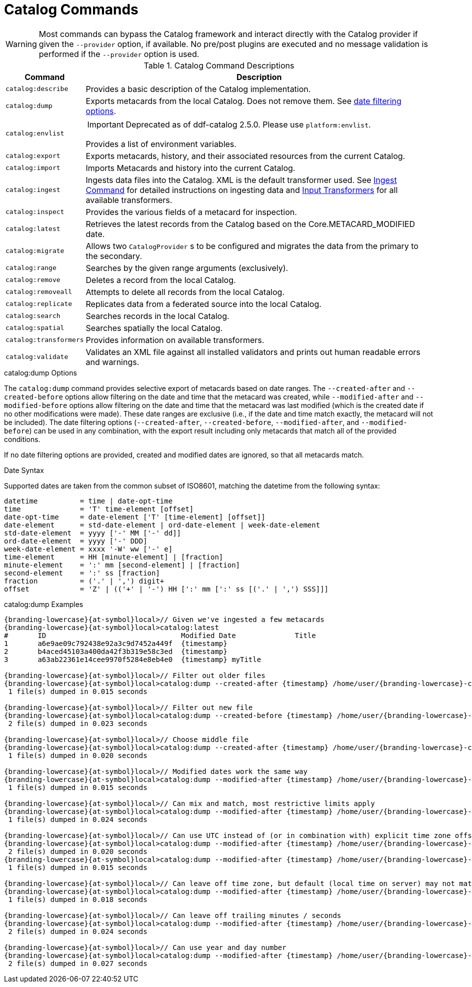 :title: Catalog Commands
:type: subMaintaining
:status: published
:parent: Available Console Commands
:summary: Catalog commands available.
:order: 01

= Catalog Commands

[WARNING]
====
Most commands can bypass the Catalog framework and interact directly with the Catalog provider if given the `--provider` option, if available.
No pre/post plugins are executed and no message validation is performed if the `--provider` option is used.
====

.[[_catalog_command_descriptions]]Catalog Command Descriptions
[cols="1m,9a" options="header"]
|===

|Command
|Description

|catalog:describe
|Provides a basic description of the Catalog implementation.

|catalog:dump
|Exports metacards from the local Catalog. Does not remove them. See xref:#date_filtering_options[date filtering options].

|catalog:envlist
|[IMPORTANT]
====
Deprecated as of ddf-catalog 2.5.0. Please use `platform:envlist`.
====

Provides a list of environment variables.

|catalog:export
|Exports metacards, history, and their associated resources from the current Catalog.

|catalog:import
|Imports Metacards and history into the current Catalog.

|catalog:ingest
|Ingests data files into the Catalog. XML is the default transformer used. See xref:managing:datamanagement/ingest-command.adoc[Ingest Command] for detailed instructions on ingesting data and xref:developing:devcomponents/custom-transformers-input.adoc[Input Transformers] for all available transformers.

|catalog:inspect
|Provides the various fields of a metacard for inspection.

|catalog:latest
|Retrieves the latest records from the Catalog based on the Core.METACARD_MODIFIED date.

|catalog:migrate
|Allows two `CatalogProvider` s to be configured and migrates the data from the primary to the secondary.

|catalog:range
|Searches by the given range arguments (exclusively).

|catalog:remove
|Deletes a record from the local Catalog.

|catalog:removeall
|Attempts to delete all records from the local Catalog.

|catalog:replicate
|Replicates data from a federated source into the local Catalog.

|catalog:search
|Searches records in the local Catalog.

|catalog:spatial
|Searches spatially the local Catalog.

|catalog:transformers
|Provides information on available transformers.

|catalog:validate
|Validates an XML file against all installed validators and prints out human readable errors and warnings.

|===

.catalog:dump Options
The `catalog:dump` command provides selective export of metacards based on date ranges.
The `--created-after` and `--created-before` options allow filtering on the date and time that the metacard was created, while `--modified-after` and `--modified-before` options allow filtering on the date and time that the metacard was last modified (which is the created date if no other modifications were made).
These date ranges are exclusive (i.e., if the date and time match exactly, the metacard will not be included).
[[date_filtering_options]]The date filtering options (`--created-after`, `--created-before`, `--modified-after`, and `--modified-before`) can be used in any combination, with the export result including only metacards that match all of the provided conditions.

If no date filtering options are provided, created and modified dates are ignored, so that all metacards match.

.Date Syntax
Supported dates are taken from the common subset of ISO8601, matching the datetime from the following syntax:
----
datetime          = time | date-opt-time
time              = 'T' time-element [offset]
date-opt-time     = date-element ['T' [time-element] [offset]]
date-element      = std-date-element | ord-date-element | week-date-element
std-date-element  = yyyy ['-' MM ['-' dd]]
ord-date-element  = yyyy ['-' DDD]
week-date-element = xxxx '-W' ww ['-' e]
time-element      = HH [minute-element] | [fraction]
minute-element    = ':' mm [second-element] | [fraction]
second-element    = ':' ss [fraction]
fraction          = ('.' | ',') digit+
offset            = 'Z' | (('+' | '-') HH [':' mm [':' ss [('.' | ',') SSS]]]
----

.catalog:dump Examples
----
{branding-lowercase}{at-symbol}local>// Given we've ingested a few metacards
{branding-lowercase}{at-symbol}local>catalog:latest
#       ID                                Modified Date              Title
1       a6e9ae09c792438e92a3c9d7452a449f  {timestamp}
2       b4aced45103a400da42f3b319e58c3ed  {timestamp}
3       a63ab22361e14cee9970f5284e8eb4e0  {timestamp} myTitle

{branding-lowercase}{at-symbol}local>// Filter out older files
{branding-lowercase}{at-symbol}local>catalog:dump --created-after {timestamp} /home/user/{branding-lowercase}-catalog-dump
 1 file(s) dumped in 0.015 seconds

{branding-lowercase}{at-symbol}local>// Filter out new file
{branding-lowercase}{at-symbol}local>catalog:dump --created-before {timestamp} /home/user/{branding-lowercase}-catalog-dump
 2 file(s) dumped in 0.023 seconds

{branding-lowercase}{at-symbol}local>// Choose middle file
{branding-lowercase}{at-symbol}local>catalog:dump --created-after {timestamp} /home/user/{branding-lowercase}-catalog-dump
 1 file(s) dumped in 0.020 seconds

{branding-lowercase}{at-symbol}local>// Modified dates work the same way
{branding-lowercase}{at-symbol}local>catalog:dump --modified-after {timestamp} /home/user/{branding-lowercase}-catalog-dump
 1 file(s) dumped in 0.015 seconds

{branding-lowercase}{at-symbol}local>// Can mix and match, most restrictive limits apply
{branding-lowercase}{at-symbol}local>catalog:dump --modified-after {timestamp} /home/user/{branding-lowercase}-catalog-dump
 1 file(s) dumped in 0.024 seconds

{branding-lowercase}{at-symbol}local>// Can use UTC instead of (or in combination with) explicit time zone offset
{branding-lowercase}{at-symbol}local>catalog:dump --modified-after {timestamp} /home/user/{branding-lowercase}-catalog-dump
 2 file(s) dumped in 0.020 seconds
{branding-lowercase}{at-symbol}local>catalog:dump --modified-after {timestamp} /home/user/{branding-lowercase}-catalog-dump
 1 file(s) dumped in 0.015 seconds

{branding-lowercase}{at-symbol}local>// Can leave off time zone, but default (local time on server) may not match what you expect!
{branding-lowercase}{at-symbol}local>catalog:dump --modified-after {timestamp} /home/user/{branding-lowercase}-catalog-dump
 1 file(s) dumped in 0.018 seconds

{branding-lowercase}{at-symbol}local>// Can leave off trailing minutes / seconds
{branding-lowercase}{at-symbol}local>catalog:dump --modified-after {timestamp} /home/user/{branding-lowercase}-catalog-dump
 2 file(s) dumped in 0.024 seconds

{branding-lowercase}{at-symbol}local>// Can use year and day number
{branding-lowercase}{at-symbol}local>catalog:dump --modified-after {timestamp} /home/user/{branding-lowercase}-catalog-dump
 2 file(s) dumped in 0.027 seconds
----
